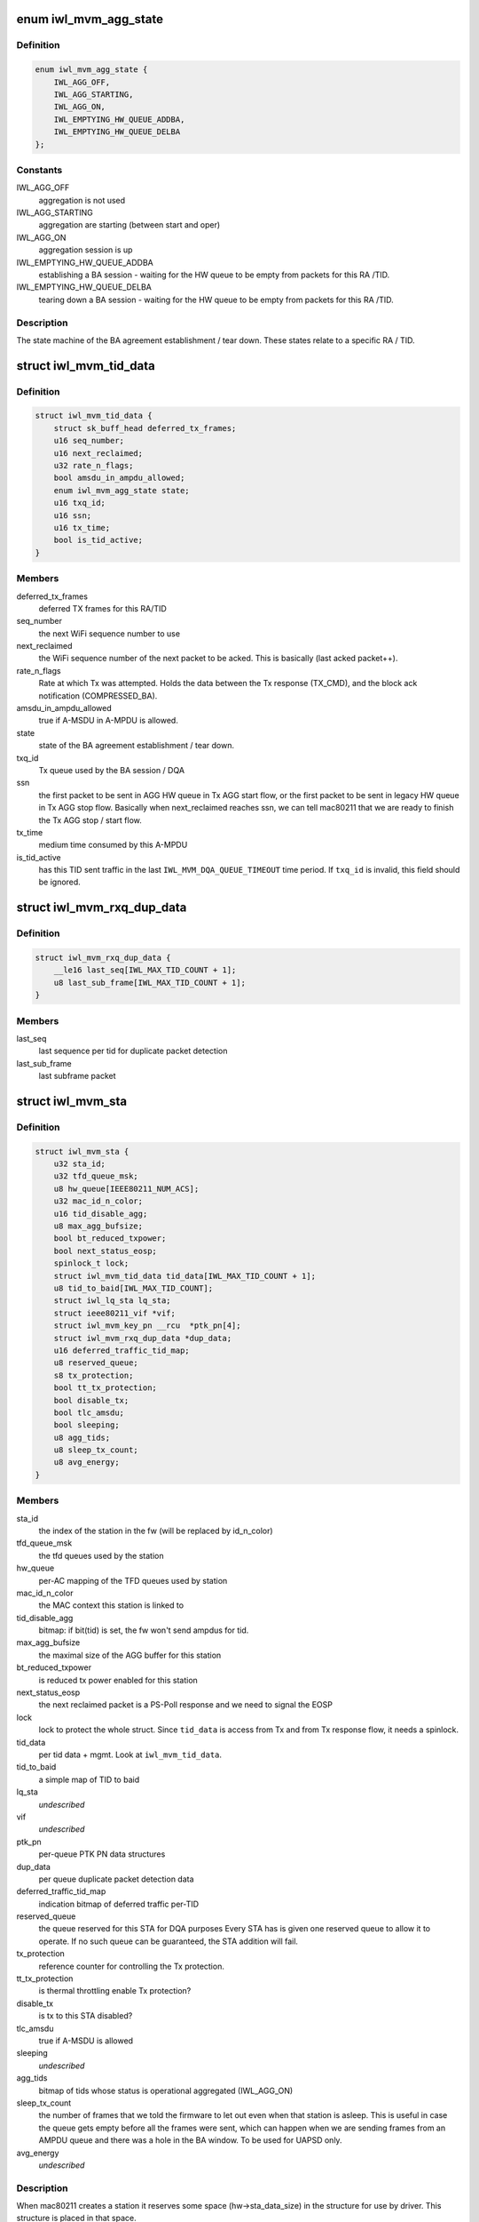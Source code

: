 .. -*- coding: utf-8; mode: rst -*-
.. src-file: drivers/net/wireless/intel/iwlwifi/mvm/sta.h

.. _`iwl_mvm_agg_state`:

enum iwl_mvm_agg_state
======================

.. c:type:: enum iwl_mvm_agg_state


.. _`iwl_mvm_agg_state.definition`:

Definition
----------

.. code-block:: c

    enum iwl_mvm_agg_state {
        IWL_AGG_OFF,
        IWL_AGG_STARTING,
        IWL_AGG_ON,
        IWL_EMPTYING_HW_QUEUE_ADDBA,
        IWL_EMPTYING_HW_QUEUE_DELBA
    };

.. _`iwl_mvm_agg_state.constants`:

Constants
---------

IWL_AGG_OFF
    aggregation is not used

IWL_AGG_STARTING
    aggregation are starting (between start and oper)

IWL_AGG_ON
    aggregation session is up

IWL_EMPTYING_HW_QUEUE_ADDBA
    establishing a BA session - waiting for the
    HW queue to be empty from packets for this RA /TID.

IWL_EMPTYING_HW_QUEUE_DELBA
    tearing down a BA session - waiting for the
    HW queue to be empty from packets for this RA /TID.

.. _`iwl_mvm_agg_state.description`:

Description
-----------

The state machine of the BA agreement establishment / tear down.
These states relate to a specific RA / TID.

.. _`iwl_mvm_tid_data`:

struct iwl_mvm_tid_data
=======================

.. c:type:: struct iwl_mvm_tid_data

    holds the states for each RA / TID

.. _`iwl_mvm_tid_data.definition`:

Definition
----------

.. code-block:: c

    struct iwl_mvm_tid_data {
        struct sk_buff_head deferred_tx_frames;
        u16 seq_number;
        u16 next_reclaimed;
        u32 rate_n_flags;
        bool amsdu_in_ampdu_allowed;
        enum iwl_mvm_agg_state state;
        u16 txq_id;
        u16 ssn;
        u16 tx_time;
        bool is_tid_active;
    }

.. _`iwl_mvm_tid_data.members`:

Members
-------

deferred_tx_frames
    deferred TX frames for this RA/TID

seq_number
    the next WiFi sequence number to use

next_reclaimed
    the WiFi sequence number of the next packet to be acked.
    This is basically (last acked packet++).

rate_n_flags
    Rate at which Tx was attempted. Holds the data between the
    Tx response (TX_CMD), and the block ack notification (COMPRESSED_BA).

amsdu_in_ampdu_allowed
    true if A-MSDU in A-MPDU is allowed.

state
    state of the BA agreement establishment / tear down.

txq_id
    Tx queue used by the BA session / DQA

ssn
    the first packet to be sent in AGG HW queue in Tx AGG start flow, or
    the first packet to be sent in legacy HW queue in Tx AGG stop flow.
    Basically when next_reclaimed reaches ssn, we can tell mac80211 that
    we are ready to finish the Tx AGG stop / start flow.

tx_time
    medium time consumed by this A-MPDU

is_tid_active
    has this TID sent traffic in the last
    \ ``IWL_MVM_DQA_QUEUE_TIMEOUT``\  time period. If \ ``txq_id``\  is invalid, this
    field should be ignored.

.. _`iwl_mvm_rxq_dup_data`:

struct iwl_mvm_rxq_dup_data
===========================

.. c:type:: struct iwl_mvm_rxq_dup_data

    per station per rx queue data

.. _`iwl_mvm_rxq_dup_data.definition`:

Definition
----------

.. code-block:: c

    struct iwl_mvm_rxq_dup_data {
        __le16 last_seq[IWL_MAX_TID_COUNT + 1];
        u8 last_sub_frame[IWL_MAX_TID_COUNT + 1];
    }

.. _`iwl_mvm_rxq_dup_data.members`:

Members
-------

last_seq
    last sequence per tid for duplicate packet detection

last_sub_frame
    last subframe packet

.. _`iwl_mvm_sta`:

struct iwl_mvm_sta
==================

.. c:type:: struct iwl_mvm_sta

    representation of a station in the driver

.. _`iwl_mvm_sta.definition`:

Definition
----------

.. code-block:: c

    struct iwl_mvm_sta {
        u32 sta_id;
        u32 tfd_queue_msk;
        u8 hw_queue[IEEE80211_NUM_ACS];
        u32 mac_id_n_color;
        u16 tid_disable_agg;
        u8 max_agg_bufsize;
        bool bt_reduced_txpower;
        bool next_status_eosp;
        spinlock_t lock;
        struct iwl_mvm_tid_data tid_data[IWL_MAX_TID_COUNT + 1];
        u8 tid_to_baid[IWL_MAX_TID_COUNT];
        struct iwl_lq_sta lq_sta;
        struct ieee80211_vif *vif;
        struct iwl_mvm_key_pn __rcu  *ptk_pn[4];
        struct iwl_mvm_rxq_dup_data *dup_data;
        u16 deferred_traffic_tid_map;
        u8 reserved_queue;
        s8 tx_protection;
        bool tt_tx_protection;
        bool disable_tx;
        bool tlc_amsdu;
        bool sleeping;
        u8 agg_tids;
        u8 sleep_tx_count;
        u8 avg_energy;
    }

.. _`iwl_mvm_sta.members`:

Members
-------

sta_id
    the index of the station in the fw (will be replaced by id_n_color)

tfd_queue_msk
    the tfd queues used by the station

hw_queue
    per-AC mapping of the TFD queues used by station

mac_id_n_color
    the MAC context this station is linked to

tid_disable_agg
    bitmap: if bit(tid) is set, the fw won't send ampdus for
    tid.

max_agg_bufsize
    the maximal size of the AGG buffer for this station

bt_reduced_txpower
    is reduced tx power enabled for this station

next_status_eosp
    the next reclaimed packet is a PS-Poll response and
    we need to signal the EOSP

lock
    lock to protect the whole struct. Since \ ``tid_data``\  is access from Tx
    and from Tx response flow, it needs a spinlock.

tid_data
    per tid data + mgmt. Look at \ ``iwl_mvm_tid_data``\ .

tid_to_baid
    a simple map of TID to baid

lq_sta
    *undescribed*

vif
    *undescribed*

ptk_pn
    per-queue PTK PN data structures

dup_data
    per queue duplicate packet detection data

deferred_traffic_tid_map
    indication bitmap of deferred traffic per-TID

reserved_queue
    the queue reserved for this STA for DQA purposes
    Every STA has is given one reserved queue to allow it to operate. If no
    such queue can be guaranteed, the STA addition will fail.

tx_protection
    reference counter for controlling the Tx protection.

tt_tx_protection
    is thermal throttling enable Tx protection?

disable_tx
    is tx to this STA disabled?

tlc_amsdu
    true if A-MSDU is allowed

sleeping
    *undescribed*

agg_tids
    bitmap of tids whose status is operational aggregated (IWL_AGG_ON)

sleep_tx_count
    the number of frames that we told the firmware to let out
    even when that station is asleep. This is useful in case the queue
    gets empty before all the frames were sent, which can happen when
    we are sending frames from an AMPDU queue and there was a hole in
    the BA window. To be used for UAPSD only.

avg_energy
    *undescribed*

.. _`iwl_mvm_sta.description`:

Description
-----------

When mac80211 creates a station it reserves some space (hw->sta_data_size)
in the structure for use by driver. This structure is placed in that
space.

.. _`iwl_mvm_int_sta`:

struct iwl_mvm_int_sta
======================

.. c:type:: struct iwl_mvm_int_sta

    representation of an internal station (auxiliary or broadcast)

.. _`iwl_mvm_int_sta.definition`:

Definition
----------

.. code-block:: c

    struct iwl_mvm_int_sta {
        u32 sta_id;
        u32 tfd_queue_msk;
    }

.. _`iwl_mvm_int_sta.members`:

Members
-------

sta_id
    the index of the station in the fw (will be replaced by id_n_color)

tfd_queue_msk
    the tfd queues used by the station

.. _`iwl_mvm_sta_send_to_fw`:

iwl_mvm_sta_send_to_fw
======================

.. c:function:: int iwl_mvm_sta_send_to_fw(struct iwl_mvm *mvm, struct ieee80211_sta *sta, bool update, unsigned int flags)

    :param struct iwl_mvm \*mvm:
        the iwl_mvm\* to use

    :param struct ieee80211_sta \*sta:
        the STA

    :param bool update:
        this is true if the FW is being updated about a STA it already knows
        about. Otherwise (if this is a new STA), this should be false.

    :param unsigned int flags:
        if update==true, this marks what is being changed via ORs of values
        from enum iwl_sta_modify_flag. Otherwise, this is ignored.

.. This file was automatic generated / don't edit.

